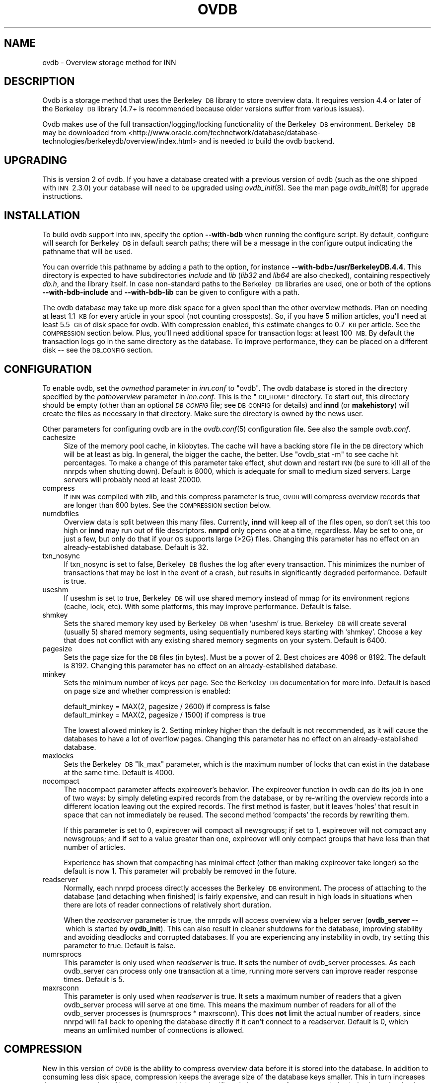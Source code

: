 .\" Automatically generated by Pod::Man 2.28 (Pod::Simple 3.28)
.\"
.\" Standard preamble:
.\" ========================================================================
.de Sp \" Vertical space (when we can't use .PP)
.if t .sp .5v
.if n .sp
..
.de Vb \" Begin verbatim text
.ft CW
.nf
.ne \\$1
..
.de Ve \" End verbatim text
.ft R
.fi
..
.\" Set up some character translations and predefined strings.  \*(-- will
.\" give an unbreakable dash, \*(PI will give pi, \*(L" will give a left
.\" double quote, and \*(R" will give a right double quote.  \*(C+ will
.\" give a nicer C++.  Capital omega is used to do unbreakable dashes and
.\" therefore won't be available.  \*(C` and \*(C' expand to `' in nroff,
.\" nothing in troff, for use with C<>.
.tr \(*W-
.ds C+ C\v'-.1v'\h'-1p'\s-2+\h'-1p'+\s0\v'.1v'\h'-1p'
.ie n \{\
.    ds -- \(*W-
.    ds PI pi
.    if (\n(.H=4u)&(1m=24u) .ds -- \(*W\h'-12u'\(*W\h'-12u'-\" diablo 10 pitch
.    if (\n(.H=4u)&(1m=20u) .ds -- \(*W\h'-12u'\(*W\h'-8u'-\"  diablo 12 pitch
.    ds L" ""
.    ds R" ""
.    ds C` ""
.    ds C' ""
'br\}
.el\{\
.    ds -- \|\(em\|
.    ds PI \(*p
.    ds L" ``
.    ds R" ''
.    ds C`
.    ds C'
'br\}
.\"
.\" Escape single quotes in literal strings from groff's Unicode transform.
.ie \n(.g .ds Aq \(aq
.el       .ds Aq '
.\"
.\" If the F register is turned on, we'll generate index entries on stderr for
.\" titles (.TH), headers (.SH), subsections (.SS), items (.Ip), and index
.\" entries marked with X<> in POD.  Of course, you'll have to process the
.\" output yourself in some meaningful fashion.
.\"
.\" Avoid warning from groff about undefined register 'F'.
.de IX
..
.nr rF 0
.if \n(.g .if rF .nr rF 1
.if (\n(rF:(\n(.g==0)) \{
.    if \nF \{
.        de IX
.        tm Index:\\$1\t\\n%\t"\\$2"
..
.        if !\nF==2 \{
.            nr % 0
.            nr F 2
.        \}
.    \}
.\}
.rr rF
.\"
.\" Accent mark definitions (@(#)ms.acc 1.5 88/02/08 SMI; from UCB 4.2).
.\" Fear.  Run.  Save yourself.  No user-serviceable parts.
.    \" fudge factors for nroff and troff
.if n \{\
.    ds #H 0
.    ds #V .8m
.    ds #F .3m
.    ds #[ \f1
.    ds #] \fP
.\}
.if t \{\
.    ds #H ((1u-(\\\\n(.fu%2u))*.13m)
.    ds #V .6m
.    ds #F 0
.    ds #[ \&
.    ds #] \&
.\}
.    \" simple accents for nroff and troff
.if n \{\
.    ds ' \&
.    ds ` \&
.    ds ^ \&
.    ds , \&
.    ds ~ ~
.    ds /
.\}
.if t \{\
.    ds ' \\k:\h'-(\\n(.wu*8/10-\*(#H)'\'\h"|\\n:u"
.    ds ` \\k:\h'-(\\n(.wu*8/10-\*(#H)'\`\h'|\\n:u'
.    ds ^ \\k:\h'-(\\n(.wu*10/11-\*(#H)'^\h'|\\n:u'
.    ds , \\k:\h'-(\\n(.wu*8/10)',\h'|\\n:u'
.    ds ~ \\k:\h'-(\\n(.wu-\*(#H-.1m)'~\h'|\\n:u'
.    ds / \\k:\h'-(\\n(.wu*8/10-\*(#H)'\z\(sl\h'|\\n:u'
.\}
.    \" troff and (daisy-wheel) nroff accents
.ds : \\k:\h'-(\\n(.wu*8/10-\*(#H+.1m+\*(#F)'\v'-\*(#V'\z.\h'.2m+\*(#F'.\h'|\\n:u'\v'\*(#V'
.ds 8 \h'\*(#H'\(*b\h'-\*(#H'
.ds o \\k:\h'-(\\n(.wu+\w'\(de'u-\*(#H)/2u'\v'-.3n'\*(#[\z\(de\v'.3n'\h'|\\n:u'\*(#]
.ds d- \h'\*(#H'\(pd\h'-\w'~'u'\v'-.25m'\f2\(hy\fP\v'.25m'\h'-\*(#H'
.ds D- D\\k:\h'-\w'D'u'\v'-.11m'\z\(hy\v'.11m'\h'|\\n:u'
.ds th \*(#[\v'.3m'\s+1I\s-1\v'-.3m'\h'-(\w'I'u*2/3)'\s-1o\s+1\*(#]
.ds Th \*(#[\s+2I\s-2\h'-\w'I'u*3/5'\v'-.3m'o\v'.3m'\*(#]
.ds ae a\h'-(\w'a'u*4/10)'e
.ds Ae A\h'-(\w'A'u*4/10)'E
.    \" corrections for vroff
.if v .ds ~ \\k:\h'-(\\n(.wu*9/10-\*(#H)'\s-2\u~\d\s+2\h'|\\n:u'
.if v .ds ^ \\k:\h'-(\\n(.wu*10/11-\*(#H)'\v'-.4m'^\v'.4m'\h'|\\n:u'
.    \" for low resolution devices (crt and lpr)
.if \n(.H>23 .if \n(.V>19 \
\{\
.    ds : e
.    ds 8 ss
.    ds o a
.    ds d- d\h'-1'\(ga
.    ds D- D\h'-1'\(hy
.    ds th \o'bp'
.    ds Th \o'LP'
.    ds ae ae
.    ds Ae AE
.\}
.rm #[ #] #H #V #F C
.\" ========================================================================
.\"
.IX Title "OVDB 5"
.TH OVDB 5 "2015-09-12" "INN 2.6.1" "InterNetNews Documentation"
.\" For nroff, turn off justification.  Always turn off hyphenation; it makes
.\" way too many mistakes in technical documents.
.if n .ad l
.nh
.SH "NAME"
ovdb \- Overview storage method for INN
.SH "DESCRIPTION"
.IX Header "DESCRIPTION"
Ovdb is a storage method that uses the Berkeley\ \s-1DB\s0 library to store
overview data.  It requires version 4.4 or later of the Berkeley\ \s-1DB\s0
library (4.7+ is recommended because older versions suffer from various
issues).
.PP
Ovdb makes use of the full transaction/logging/locking functionality of
the Berkeley\ \s-1DB\s0 environment.  Berkeley\ \s-1DB\s0 may be downloaded from
<http://www.oracle.com/technetwork/database/database\-technologies/berkeleydb/overview/index.html>
and is needed to build the ovdb backend.
.SH "UPGRADING"
.IX Header "UPGRADING"
This is version 2 of ovdb.  If you have a database created with a previous
version of ovdb (such as the one shipped with \s-1INN\s0\ 2.3.0) your database
will need to be upgraded using \fIovdb_init\fR\|(8).  See the man page
\&\fIovdb_init\fR\|(8) for upgrade instructions.
.SH "INSTALLATION"
.IX Header "INSTALLATION"
To build ovdb support into \s-1INN,\s0 specify the option \fB\-\-with\-bdb\fR
when running the configure script.  By default, configure will search
for Berkeley\ \s-1DB\s0 in default search paths; there will be a message in
the configure output indicating the pathname that will be used.
.PP
You can override this pathname by adding a path to the option, for
instance \fB\-\-with\-bdb=/usr/BerkeleyDB.4.4\fR.  This directory
is expected to have subdirectories \fIinclude\fR and \fIlib\fR (\fIlib32\fR
and \fIlib64\fR are also checked), containing respectively \fIdb.h\fR, and
the library itself.  In case non-standard paths to the Berkeley\ \s-1DB\s0
libraries are used, one or both of the options \fB\-\-with\-bdb\-include\fR
and \fB\-\-with\-bdb\-lib\fR can be given to configure with a path.
.PP
The ovdb database may take up more disk space for a given spool than the
other overview methods.  Plan on needing at least 1.1\ \s-1KB\s0 for every article
in your spool (not counting crossposts).  So, if you have 5 million
articles, you'll need at least 5.5\ \s-1GB\s0 of disk space for ovdb. With compression
enabled, this estimate changes to 0.7\ \s-1KB\s0 per article.  See the \s-1COMPRESSION\s0
section below.
Plus, you'll need additional space for transaction logs: at least 100\ \s-1MB.\s0
By default the transaction logs go in the same directory as the database.
To improve performance, they can be placed on a different disk \-\-\ see
the \s-1DB_CONFIG\s0 section.
.SH "CONFIGURATION"
.IX Header "CONFIGURATION"
To enable ovdb, set the \fIovmethod\fR parameter in \fIinn.conf\fR to \f(CW\*(C`ovdb\*(C'\fR.
The ovdb database is stored in the directory specified by the
\&\fIpathoverview\fR parameter in \fIinn.conf\fR.  This is the \*(L"\s-1DB_HOME\*(R"\s0 directory.
To start out, this directory should be empty (other than an optional
\&\fI\s-1DB_CONFIG\s0\fR file; see \s-1DB_CONFIG\s0 for details) and \fBinnd\fR (or
\&\fBmakehistory\fR) will create the files as necessary in that directory.
Make sure the directory is owned by the news user.
.PP
Other parameters for configuring ovdb are in the \fIovdb.conf\fR\|(5)
configuration file.  See also the sample \fIovdb.conf\fR.
.IP "cachesize" 4
.IX Item "cachesize"
Size of the memory pool cache, in kilobytes.  The cache will have a
backing store file in the \s-1DB\s0 directory which will be at least as big.  In
general, the bigger the cache, the better.  Use \f(CW\*(C`ovdb_stat \-m\*(C'\fR to see
cache hit percentages.  To make a change of this parameter take effect,
shut down and restart \s-1INN \s0(be sure to kill all of the nnrpds when shutting
down).  Default is 8000, which is adequate for small to medium sized
servers.  Large servers will probably need at least 20000.
.IP "compress" 4
.IX Item "compress"
If \s-1INN\s0 was compiled with zlib, and this compress parameter is true, \s-1OVDB\s0
will compress overview records that are longer than 600 bytes. See
the \s-1COMPRESSION\s0 section below.
.IP "numdbfiles" 4
.IX Item "numdbfiles"
Overview data is split between this many files.  Currently, \fBinnd\fR will
keep all of the files open, so don't set this too high or \fBinnd\fR may run
out of file descriptors.  \fBnnrpd\fR only opens one at a time, regardless.
May be set to one, or just a few, but only do that if your \s-1OS\s0 supports
large (>2G) files.  Changing this parameter has no effect on an
already-established database.  Default is 32.
.IP "txn_nosync" 4
.IX Item "txn_nosync"
If txn_nosync is set to false, Berkeley\ \s-1DB\s0 flushes the log after every
transaction.  This minimizes the number of transactions that may be lost
in the event of a crash, but results in significantly degraded
performance.  Default is true.
.IP "useshm" 4
.IX Item "useshm"
If useshm is set to true, Berkeley\ \s-1DB\s0 will use shared memory instead of
mmap for its environment regions (cache, lock, etc).  With some platforms,
this may improve performance.  Default is false.
.IP "shmkey" 4
.IX Item "shmkey"
Sets the shared memory key used by Berkeley\ \s-1DB\s0 when 'useshm' is true.
Berkeley\ \s-1DB\s0 will create several (usually 5) shared memory segments, using
sequentially numbered keys starting with 'shmkey'.  Choose a key that does
not conflict with any existing shared memory segments on your system.
Default is 6400.
.IP "pagesize" 4
.IX Item "pagesize"
Sets the page size for the \s-1DB\s0 files (in bytes).  Must be a power of 2.
Best choices are 4096 or 8192.  The default is 8192.  Changing this
parameter has no effect on an already-established database.
.IP "minkey" 4
.IX Item "minkey"
Sets the minimum number of keys per page.  See the Berkeley\ \s-1DB\s0
documentation for more info.  Default is based on page size
and whether compression is enabled:
.Sp
.Vb 2
\&   default_minkey = MAX(2, pagesize / 2600) if compress is false
\&   default_minkey = MAX(2, pagesize / 1500) if compress is true
.Ve
.Sp
The lowest allowed minkey is 2.  Setting minkey higher than the default is
not recommended, as it will cause the databases to have a lot of overflow
pages.  Changing this parameter has no effect on an already-established
database.
.IP "maxlocks" 4
.IX Item "maxlocks"
Sets the Berkeley\ \s-1DB \s0\*(L"lk_max\*(R" parameter, which is the maximum number of
locks that can exist in the database at the same time.  Default is 4000.
.IP "nocompact" 4
.IX Item "nocompact"
The nocompact parameter affects expireover's behavior.  The expireover
function in ovdb can do its job in one of two ways:  by simply deleting
expired records from the database, or by re-writing the overview records
into a different location leaving out the expired records.  The first
method is faster, but it leaves 'holes' that result in space that can not
immediately be reused.  The second method 'compacts' the records by
rewriting them.
.Sp
If this parameter is set to 0, expireover will compact all newsgroups; if
set to 1, expireover will not compact any newsgroups; and if set to a
value greater than one, expireover will only compact groups that have less
than that number of articles.
.Sp
Experience has shown that compacting has minimal effect (other than
making expireover take longer) so the default is now 1.  This parameter
will probably be removed in the future.
.IP "readserver" 4
.IX Item "readserver"
Normally, each nnrpd process directly accesses the Berkeley\ \s-1DB\s0 environment.
The process of attaching to the database (and detaching when finished) is
fairly expensive, and can result in high loads in situations when there
are lots of reader connections of relatively short duration.
.Sp
When the \fIreadserver\fR parameter is true, the nnrpds will access overview
via a helper server (\fBovdb_server\fR \-\-\ which is started by \fBovdb_init\fR).
This can also result in cleaner shutdowns for the database, improving
stability and avoiding deadlocks and corrupted databases.  If you are
experiencing any instability in ovdb, try setting this parameter to true.
Default is false.
.IP "numrsprocs" 4
.IX Item "numrsprocs"
This parameter is only used when \fIreadserver\fR is true.  It sets the
number of ovdb_server processes.  As each ovdb_server can process only one
transaction at a time, running more servers can improve reader response
times.  Default is 5.
.IP "maxrsconn" 4
.IX Item "maxrsconn"
This parameter is only used when \fIreadserver\fR is true.  It sets a maximum
number of readers that a given ovdb_server process will serve at one time.
This means the maximum number of readers for all of the ovdb_server
processes is (numrsprocs * maxrsconn).  This does \fBnot\fR limit the actual
number of readers, since nnrpd will fall back to opening the database
directly if it can't connect to a readserver.  Default is 0, which means an
umlimited number of connections is allowed.
.SH "COMPRESSION"
.IX Header "COMPRESSION"
New in this version of \s-1OVDB\s0 is the ability to compress overview data
before it is stored into the database.  In addition to consuming less disk
space, compression keeps the average size of the database keys smaller.
This in turn increases the average number of keys per page, which can
significantly improve performance and also helps keep the database more
compact.  This feature requires that \s-1INN\s0 be built with zlib. Only records
larger than 600 bytes get compressed, because that is the point at which
compression starts to become significant.
.PP
If compression is not enabled (either from the \f(CW\*(C`compress\*(C'\fR option in
\&\fIovdb.conf\fR or \s-1INN\s0 was not built from zlib), the database will be backward
compatible with older versions of \s-1OVDB. \s0 However, if compression is enabled,
the database is marked with a newer version that will prevent older versions
of \s-1OVDB\s0 from opening the database.
.PP
You can upgrade an existing database to use compression simply by setting
\&\fIcompress\fR to true in \fIovdb.conf\fR.  Note that existing records in the
database will remain uncompressed; only new records added after enabling
compression will be compressed.
.PP
If you disable compression on a database that previously had it enabled,
new records will be stored uncompressed, but the database will still be
incompatible with older versions of \s-1OVDB \s0(and will also be incompatible
with this version of \s-1OVDB\s0 if it was not built with zlib).  So to downgrade
to a completely uncompressed database you will have to rebuild the database
using makehistory.
.SH "DB_CONFIG"
.IX Header "DB_CONFIG"
A file called \fI\s-1DB_CONFIG\s0\fR may be placed in the database directory to
customize where the various database files and transaction logs are
written.  By default, all of the files are written in the \*(L"\s-1DB_HOME\*(R"\s0
directory.  One way to improve performance is to put the transaction logs
on a different disk.  To do this, put:
.PP
.Vb 1
\&    DB_LOG_DIR /path/to/logs
.Ve
.PP
in the \fI\s-1DB_CONFIG\s0\fR file.  If the pathname you give starts with a /, it is
treated as an absolute path; otherwise, it is relative to the \*(L"\s-1DB_HOME\*(R"\s0
directory.  Make sure that any directories you specify exist and have
proper ownership/mode before starting \s-1INN,\s0 because they won't be created
automatically.  Also, don't change the \s-1DB_CONFIG\s0 file while anything that
uses ovdb is running.
.PP
Another thing that you can do with this file is to split the overview
database across multiple disks.  In the \fI\s-1DB_CONFIG\s0\fR file, you can list
directories that Berkeley\ \s-1DB\s0 will search when it goes to open a database.
.PP
For example, let's say that you have \fIpathoverview\fR set to
\&\fI/mnt/overview\fR and you have four additional file systems created on
\&\fI/mnt/ov?\fR.  You would create a file \*(L"/mnt/overview/DB_CONFIG\*(R" containing
the following lines:
.PP
.Vb 5
\&    set_data_dir /mnt/overview
\&    set_data_dir /mnt/ov1
\&    set_data_dir /mnt/ov2
\&    set_data_dir /mnt/ov3
\&    set_data_dir /mnt/ov4
.Ve
.PP
Distribute your ovNNNNN files into the four filesystems.  (say, 8 each).
When called upon to open a database file, the db library will look for it
in each of the specified directories (in order).  If said file is not
found, one will be created in the first of those directories.
.PP
Whenever you change \s-1DB_CONFIG\s0 or move database files around, make sure all
news processes that use the database are shut down first (including
nnrpds).
.PP
The \s-1DB_CONFIG\s0 functionality is part of Berkeley\ \s-1DB\s0 itself, rather than
something provided by ovdb.  See the Berkeley\ \s-1DB\s0 documentation for complete
details for the version of Berkeley\ \s-1DB\s0 that you're running.
.SH "RUNNING"
.IX Header "RUNNING"
When starting the news system, \fBrc.news\fR will invoke \fBovdb_init\fR.
\&\fBovdb_init\fR must be run before using the database.  It performs the
following tasks:
.IP "\(bu" 4
Creates the database environment, if necessary.
.IP "\(bu" 4
If the database is idle, it performs a normal recovery.  The recovery will
remove stale locks, recreate the memory pool cache, and repair any damage
caused by a system crash or improper shutdown.
.IP "\(bu" 4
Starts the \s-1DB\s0 housekeeping processes (\fBovdb_monitor\fR) if they're not
already running.
.PP
And when stopping \s-1INN, \s0\fBrc.news\fR kills the ovdb_monitor processes after
the other \s-1INN\s0 processes have been shut down.
.SH "DIAGNOSTICS"
.IX Header "DIAGNOSTICS"
Problems relating to ovdb are logged to news.err with \*(L"\s-1OVDB\*(R"\s0 in the error
message.
.PP
\&\s-1INN\s0 programs that use overview will fail to start up if the ovdb_monitor
processes aren't running.  Be sure to run \fBovdb_init\fR before running
anything that accesses overview.
.PP
Also, \s-1INN\s0 programs that use overview will fail to start up if the user
running them is not the \*(L"news\*(R" user.
.PP
If a program accessing the database crashes, or otherwise exits uncleanly,
it might leave a stale lock in the database.  This lock could cause other
processes to deadlock on that stale lock.  To fix this, shut down all news
processes (using \f(CW\*(C`kill \-9\*(C'\fR if necessary) and then restart.  \fBovdb_init\fR
should perform a recovery operation which will remove the locks and repair
damage caused by killing the deadlocked processes.
.SH "FILES"
.IX Header "FILES"
.IP "inn.conf" 4
.IX Item "inn.conf"
The \fIovmethod\fR and \fIpathoverview\fR parameters are relevant to ovdb.
.IP "ovdb.conf" 4
.IX Item "ovdb.conf"
Optional configuration file for tuning.  See \s-1CONFIGURATION\s0 above.
.IP "\fIpathoverview\fR" 4
.IX Item "pathoverview"
Directory where the database goes.  Berkeley\ \s-1DB\s0 calls it the '\s-1DB_HOME\s0'
directory.
.IP "\fIpathoverview\fR/DB_CONFIG" 4
.IX Item "pathoverview/DB_CONFIG"
Optional file to configure the layout of the database files.
.IP "\fIpathrun\fR/ovdb.sem" 4
.IX Item "pathrun/ovdb.sem"
A file that gets locked by every process that is accessing the database.
This is used by \fBovdb_init\fR to determine whether the database is active
or quiescent.
.IP "\fIpathrun\fR/ovdb_monitor.pid" 4
.IX Item "pathrun/ovdb_monitor.pid"
Contains the process \s-1ID\s0 of \fBovdb_monitor\fR.
.SH "TO DO"
.IX Header "TO DO"
Implement a way to limit how many databases can be open at once (to reduce
file descriptor usage); maybe using something similar to the cache code in
ov3.c
.SH "HISTORY"
.IX Header "HISTORY"
Written by Heath Kehoe <hakehoe@avalon.net> for InterNetNews
.PP
\&\f(CW$Id:\fR ovdb.pod 9593 2013\-12\-27 21:16:09Z iulius $
.SH "SEE ALSO"
.IX Header "SEE ALSO"
\&\fIinn.conf\fR\|(5), \fIinnd\fR\|(8), \fInnrpd\fR\|(8), \fIovdb_init\fR\|(8), \fIovdb_monitor\fR\|(8),
\&\fIovdb_stat\fR\|(8)
.PP
Berkeley\ \s-1DB\s0 documentation:  in the \fIdocs\fR directory of the Berkeley\ \s-1DB\s0
source distribution, or on the Oracle Berkeley\ \s-1DB\s0 web page
(<http://www.oracle.com/technetwork/database/database\-technologies/berkeleydb/overview/index.html>).

